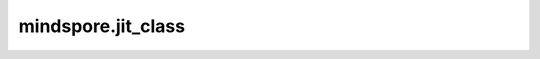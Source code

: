 mindspore.jit_class
===================

.. py:function:: mindspore.jit_class(cls)

    用户自定义类的类装饰器。

    MindSpore可以通过 `jit_class` 识别用户定义的类，从而获取这些类的属性和方法。

    参数：
        - **cls** (Class) - 用户自定义的类。

    返回：
        类。

    异常：
        - **TypeError** - 如果 `jit_class` 用于非 class 类型或者 nn.Cell。
        - **AttributeError** - 如果调用了 `jit_class` 装饰的类定义了私有属性或魔术方法。
